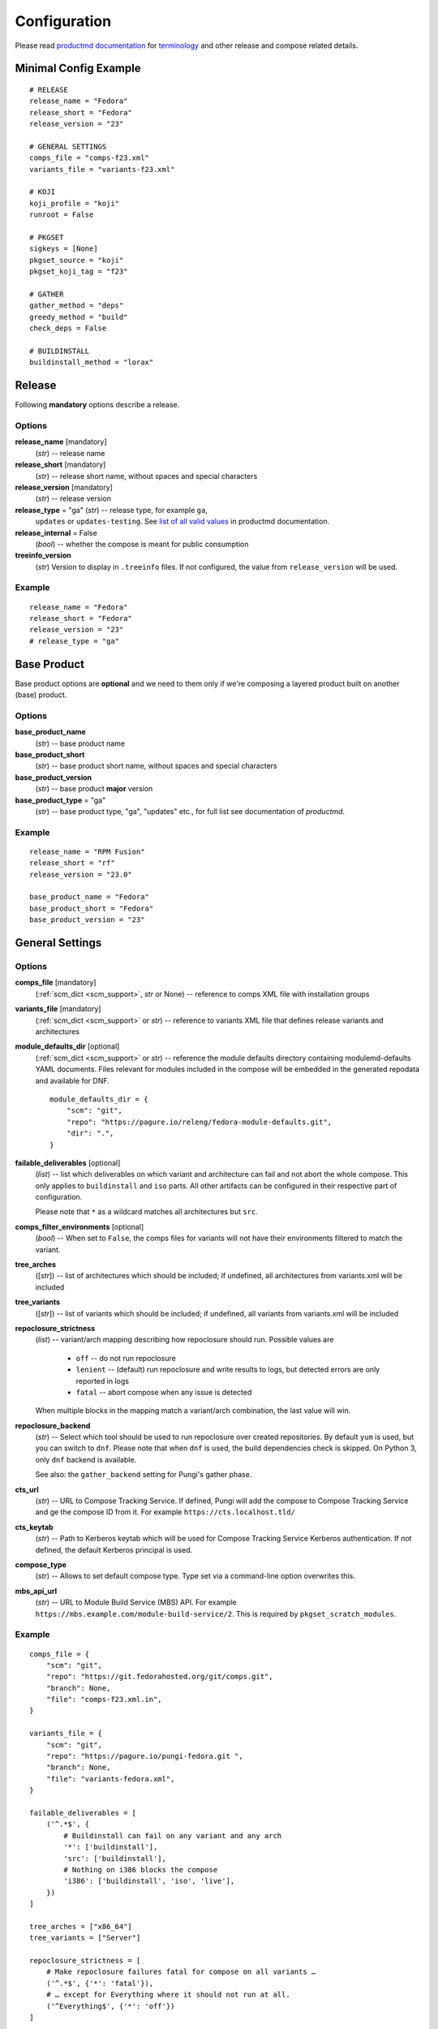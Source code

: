 ===============
 Configuration
===============

Please read
`productmd documentation <http://release-engineering.github.io/productmd/index.html>`_
for
`terminology <http://release-engineering.github.io/productmd/terminology.html>`_
and other release and compose related details.


Minimal Config Example
======================
::

    # RELEASE
    release_name = "Fedora"
    release_short = "Fedora"
    release_version = "23"

    # GENERAL SETTINGS
    comps_file = "comps-f23.xml"
    variants_file = "variants-f23.xml"

    # KOJI
    koji_profile = "koji"
    runroot = False

    # PKGSET
    sigkeys = [None]
    pkgset_source = "koji"
    pkgset_koji_tag = "f23"

    # GATHER
    gather_method = "deps"
    greedy_method = "build"
    check_deps = False

    # BUILDINSTALL
    buildinstall_method = "lorax"


Release
=======
Following **mandatory** options describe a release.


Options
-------

**release_name** [mandatory]
    (*str*) -- release name

**release_short** [mandatory]
    (*str*) -- release short name, without spaces and special characters

**release_version** [mandatory]
    (*str*) -- release version

**release_type** = "ga" (*str*) -- release type, for example ``ga``,
    ``updates`` or ``updates-testing``. See `list of all valid values
    <http://productmd.readthedocs.io/en/latest/common.html#productmd.common.RELEASE_TYPES>`_
    in productmd documentation.

**release_internal** = False
    (*bool*) -- whether the compose is meant for public consumption

**treeinfo_version**
    (*str*) Version to display in ``.treeinfo`` files. If not configured, the
    value from ``release_version`` will be used.


Example
-------
::

    release_name = "Fedora"
    release_short = "Fedora"
    release_version = "23"
    # release_type = "ga"


Base Product
============
Base product options are **optional** and we need
to them only if we're composing a layered product
built on another (base) product.


Options
-------

**base_product_name**
    (*str*) -- base product name

**base_product_short**
    (*str*) -- base product short name, without spaces and special characters

**base_product_version**
    (*str*) -- base product **major** version

**base_product_type** = "ga"
    (*str*) -- base product type, "ga", "updates" etc., for full list see
    documentation of *productmd*.


Example
-------
::

    release_name = "RPM Fusion"
    release_short = "rf"
    release_version = "23.0"

    base_product_name = "Fedora"
    base_product_short = "Fedora"
    base_product_version = "23"

General Settings
================

Options
-------

**comps_file** [mandatory]
    (:ref:`scm_dict <scm_support>`, *str* or None) -- reference to comps XML
    file with installation groups

**variants_file** [mandatory]
    (:ref:`scm_dict <scm_support>` or *str*) -- reference to variants XML file
    that defines release variants and architectures

**module_defaults_dir** [optional]
    (:ref:`scm_dict <scm_support>` or *str*) -- reference the module defaults
    directory containing modulemd-defaults YAML documents. Files relevant for
    modules included in the compose will be embedded in the generated repodata
    and available for DNF.

    ::

        module_defaults_dir = {
            "scm": "git",
            "repo": "https://pagure.io/releng/fedora-module-defaults.git",
            "dir": ".",
        }

**failable_deliverables** [optional]
    (*list*) -- list which deliverables on which variant and architecture can
    fail and not abort the whole compose. This only applies to ``buildinstall``
    and ``iso`` parts. All other artifacts can be configured in their
    respective part of configuration.

    Please note that ``*`` as a wildcard matches all architectures but ``src``.

**comps_filter_environments** [optional]
    (*bool*) -- When set to ``False``, the comps files for variants will not
    have their environments filtered to match the variant.

**tree_arches**
    ([*str*]) -- list of architectures which should be included; if undefined,
    all architectures from variants.xml will be included

**tree_variants**
    ([*str*]) -- list of variants which should be included; if undefined, all
    variants from variants.xml will be included

**repoclosure_strictness**
    (*list*) -- variant/arch mapping describing how repoclosure should run.
    Possible values are

     * ``off`` -- do not run repoclosure
     * ``lenient`` -- (default) run repoclosure and write results to logs, but
       detected errors are only reported in logs
     * ``fatal`` -- abort compose when any issue is detected

    When multiple blocks in the mapping match a variant/arch combination, the
    last value will win.

**repoclosure_backend**
    (*str*) -- Select which tool should be used to run repoclosure over created
    repositories. By default ``yum`` is used, but you can switch to ``dnf``.
    Please note that when ``dnf`` is used, the build dependencies check is
    skipped. On Python 3, only ``dnf`` backend is available.

    See also: the ``gather_backend`` setting for Pungi's gather phase.

**cts_url**
    (*str*) -- URL to Compose Tracking Service. If defined, Pungi will add
    the compose to Compose Tracking Service and ge the compose ID from it.
    For example ``https://cts.localhost.tld/``

**cts_keytab**
    (*str*) -- Path to Kerberos keytab which will be used for Compose
    Tracking Service Kerberos authentication. If not defined, the default
    Kerberos principal is used.

**compose_type**
    (*str*) -- Allows to set default compose type. Type set via a command-line
    option overwrites this.

**mbs_api_url**
    (*str*) -- URL to Module Build Service (MBS) API.
    For example ``https://mbs.example.com/module-build-service/2``.
    This is required by ``pkgset_scratch_modules``.

Example
-------
::

    comps_file = {
        "scm": "git",
        "repo": "https://git.fedorahosted.org/git/comps.git",
        "branch": None,
        "file": "comps-f23.xml.in",
    }

    variants_file = {
        "scm": "git",
        "repo": "https://pagure.io/pungi-fedora.git ",
        "branch": None,
        "file": "variants-fedora.xml",
    }

    failable_deliverables = [
        ('^.*$', {
            # Buildinstall can fail on any variant and any arch
            '*': ['buildinstall'],
            'src': ['buildinstall'],
            # Nothing on i386 blocks the compose
            'i386': ['buildinstall', 'iso', 'live'],
        })
    ]

    tree_arches = ["x86_64"]
    tree_variants = ["Server"]

    repoclosure_strictness = [
        # Make repoclosure failures fatal for compose on all variants …
        ('^.*$', {'*': 'fatal'}),
        # … except for Everything where it should not run at all.
        ('^Everything$', {'*': 'off'})
    ]


Image Naming
============

Both image name and volume id are generated based on the configuration. Since
the volume id is limited to 32 characters, there are more settings available.
The process for generating volume id is to get a list of possible formats and
try them sequentially until one fits in the length limit. If substitutions are
configured, each attempted volume id will be modified by it.

For layered products, the candidate formats are first
``image_volid_layered_product_formats`` followed by ``image_volid_formats``.
Otherwise, only ``image_volid_formats`` are tried.

If no format matches the length limit, an error will be reported and compose
aborted.

Options
-------

There a couple common format specifiers available for both the options:
 * ``compose_id``
 * ``release_short``
 * ``version``
 * ``date``
 * ``respin``
 * ``type``
 * ``type_suffix``
 * ``label``
 * ``label_major_version``
 * ``variant``
 * ``arch``
 * ``disc_type``

**image_name_format** [optional]
    (*str|dict*) -- Python's format string to serve as template for image
    names. The value can also be a dict mapping variant UID regexes to the
    format string. The pattern should not overlap, otherwise it is undefined
    which one will be used.

    This format will be used for all phases generating images. Currently that
    means ``createiso``, ``live_images`` and ``buildinstall``.

    Available extra keys are:
     * ``disc_num``
     * ``suffix``

**image_volid_formats** [optional]
    (*list*) -- A list of format strings for generating volume id.

    The extra available keys are:
     * ``base_product_short``
     * ``base_product_version``

**image_volid_layered_product_formats** [optional]
    (*list*) -- A list of format strings for generating volume id for layered
    products. The keys available are the same as for ``image_volid_formats``.

**restricted_volid** = False
    (*bool*) -- New versions of lorax replace all non-alphanumerical characters
    with dashes (underscores are preserved). This option will mimic similar
    behaviour in Pungi.

**volume_id_substitutions** [optional]
    (*dict*) -- A mapping of string replacements to shorten the volume id.

**disc_types** [optional]
    (*dict*) -- A mapping for customizing ``disc_type`` used in image names.

    Available keys are:
     * ``boot`` -- for ``boot.iso`` images created in  *buildinstall* phase
     * ``live`` -- for images created by *live_images* phase
     * ``dvd`` -- for images created by *createiso* phase
     * ``ostree`` -- for ostree installer images

    Default values are the same as the keys.

Example
-------
::

    # Image name respecting Fedora's image naming policy
    image_name_format = "%(release_short)s-%(variant)s-%(disc_type)s-%(arch)s-%(version)s%(suffix)s"
    # Use the same format for volume id
    image_volid_formats = [
        "%(release_short)s-%(variant)s-%(disc_type)s-%(arch)s-%(version)s"
    ]
    # No special handling for layered products, use same format as for regular images
    image_volid_layered_product_formats = []
    # Replace "Cloud" with "C" in volume id etc.
    volume_id_substitutions = {
        'Cloud': 'C',
        'Alpha': 'A',
        'Beta': 'B',
        'TC': 'T',
    }

    disc_types = {
        'boot': 'netinst',
        'live': 'Live',
        'dvd': 'DVD',
    }


Signing
=======

If you want to sign deliverables generated during pungi run like RPM wrapped
images. You must provide few configuration options:

**signing_command** [optional]
    (*str*) -- Command that will be run with a koji build as a single
    argument. This command must not require any user interaction.
    If you need to pass a password for a signing key to the command,
    do this via command line option of the command and use string
    formatting syntax ``%(signing_key_password)s``.
    (See **signing_key_password_file**).

**signing_key_id** [optional]
    (*str*) -- ID of the key that will be used for the signing.
    This ID will be used when crafting koji paths to signed files
    (``kojipkgs.fedoraproject.org/packages/NAME/VER/REL/data/signed/KEYID/..``).

**signing_key_password_file** [optional]
    (*str*) -- Path to a file with password that will be formatted
    into **signing_command** string via ``%(signing_key_password)s``
    string format syntax (if used).
    Because pungi config is usually stored in git and is part of compose
    logs we don't want password to be included directly in the config.
    Note: If ``-`` string is used instead of a filename, then you will be asked
    for the password interactivelly right after pungi starts.

Example
-------
::

        signing_command = '~/git/releng/scripts/sigulsign_unsigned.py -vv --password=%(signing_key_password)s fedora-24'
        signing_key_id = '81b46521'
        signing_key_password_file = '~/password_for_fedora-24_key'


.. _git-urls:

Git URLs
========

In multiple places the config requires URL of a Git repository to download some
file from. This URL is passed on to *Koji*. It is possible to specify which
commit to use using this syntax: ::

    git://git.example.com/git/repo-name.git?#<rev_spec>

The ``<rev_spec>`` pattern can be replaced with actual commit SHA, a tag name,
``HEAD`` to indicate that tip of default branch should be used or
``origin/<branch_name>`` to use tip of arbitrary branch.

If the URL specifies a branch or ``HEAD``, *Pungi* will replace it with the
actual commit SHA. This will later show up in *Koji* tasks and help with
tracing what particular inputs were used.

.. note::

    The ``origin`` must be specified because of the way *Koji* works with the
    repository. It will clone the repository then switch to requested state
    with ``git reset --hard REF``. Since no local branches are created, we need
    to use full specification including the name of the remote.



Createrepo Settings
===================


Options
-------

**createrepo_checksum**
    (*str*) -- specify checksum type for createrepo; expected values:
    ``sha512``, ``sha256``, ``sha1``. Defaults to ``sha256``.

**createrepo_c** = True
    (*bool*) -- use createrepo_c (True) or legacy createrepo (False)

**createrepo_deltas** = False
    (*list*) -- generate delta RPMs against an older compose. This needs to be
    used together with ``--old-composes`` command line argument. The value
    should be a mapping of variants and architectures that should enable
    creating delta RPMs. Source and debuginfo repos never have deltas.

**createrepo_use_xz** = False
    (*bool*) -- whether to pass ``--xz`` to the createrepo command. This will
    cause the SQLite databases to be compressed with xz.

**createrepo_num_threads**
    (*int*) -- how many concurrent ``createrepo`` process to run. The default
    is to use one thread per CPU available on the machine.

**createrepo_num_workers**
    (*int*) -- how many concurrent ``createrepo`` workers to run. Value defaults to 3.

**createrepo_database**
    (*bool*) -- whether to create SQLite database as part of the repodata. This
    is only useful as an optimization for clients using Yum to consume to the
    repo. Default value depends on gather backend. For DNF it's turned off, for
    Yum the default is ``True``.

**createrepo_extra_args**
    (*[str]*) -- a list of extra arguments passed on to ``createrepo`` or
    ``createrepo_c`` executable. This could be useful for enabling zchunk
    generation and pointing it to correct dictionaries.

**createrepo_extra_modulemd**
    (*dict*) -- a mapping of variant UID to :ref:`an scm dict <scm_support>`.
    If specified, it should point to a directory with extra module metadata
    YAML files that will be added to the repository for this variant. The
    cloned files should be split into subdirectories for each architecture of
    the variant.

**createrepo_enable_cache** = True
    (*bool*) -- whether to use ``--cachedir`` option of ``createrepo``. It will
    cache and reuse checksum vaules to speed up createrepo phase.
    The cache dir is located at ``/var/cache/pungi/createrepo_c/$release_short-$uid``
    e.g. /var/cache/pungi/createrepo_c/Fedora-1000

**product_id** = None
    (:ref:`scm_dict <scm_support>`) -- If specified, it should point to a
    directory with certificates ``*<variant_uid>-<arch>-*.pem``. Pungi will
    copy each certificate file into the relevant Yum repositories as a
    ``productid`` file in the ``repodata`` directories. The purpose of these
    ``productid`` files is to expose the product data to `subscription-manager
    <https://github.com/candlepin/subscription-manager>`_.
    subscription-manager includes a "product-id" Yum plugin that can read these
    ``productid`` certificate files from each Yum repository.

**product_id_allow_missing** = False
    (*bool*) -- When ``product_id`` is used and a certificate for some variant
    and architecture is missing, Pungi will exit with an error by default.
    When you set this option to ``True``, Pungi will ignore the missing
    certificate and simply log a warning message.

**product_id_allow_name_prefix** = True
    (*bool*) -- Allow arbitrary prefix for the certificate file name (see
    leading ``*`` in the pattern above). Setting this option to ``False`` will
    make the pattern more strict by requiring the file name to start directly
    with variant name.


Example
-------
::

    createrepo_checksum = "sha"
    createrepo_deltas = [
        # All arches for Everything should have deltas.
        ('^Everything$', {'*': True}),
        # Also Server.x86_64 should have them (but not on other arches).
        ('^Server$', {'x86_64': True}),
    ]
    createrepo_extra_modulemd = {
        "Server": {
            "scm": "git",
            "repo": "https://example.com/extra-server-modulemd.git",
            "dir": ".",
            # The directory should have this layout. Each architecture for the
            # variant should be included (even if the directory is empty.
            # .
            # ├── aarch64
            # │   ├── some-file.yaml
            # │   └ ...
            # └── x86_64
        }
    }


Package Set Settings
====================


Options
-------

**sigkeys**
    ([*str* or None]) -- priority list of signing key IDs. These key IDs match
    the key IDs for the builds in Koji. Pungi will choose signed packages
    according to the order of the key IDs that you specify here. Use one
    single key in this list to ensure that all RPMs are signed by one key. If
    the list includes an empty string or *None*, Pungi will allow unsigned
    packages. If the list only includes *None*, Pungi will use all unsigned
    packages.

**pkgset_source** [mandatory]
    (*str*) -- "koji" (any koji instance) or "repos" (arbitrary yum repositories)

**pkgset_koji_tag**
    (*str|[str]*) -- tag(s) to read package set from. This option can be
    omitted for modular composes.

**pkgset_koji_builds**
    (*str|[str]*) -- extra build(s) to include in a package set defined as NVRs.

**pkgset_koji_scratch_tasks**
    (*str|[str]*) -- RPM scratch build task(s) to include in a package set,
    defined as task IDs. This option can be used only when ``compose_type``
    is set to ``test``. The RPM still needs to have higher NVR than any
    other RPM with the same name coming from other sources in order to
    appear in the resulting compose.

**pkgset_koji_module_tag**
   (*str|[str]*) -- tags to read module from. This option works similarly to
   listing tags in variants XML. If tags are specified and variants XML
   specifies some modules via NSVC (or part of), only modules matching that
   list will be used (and taken from the tag). Inheritance is used
   automatically.

**pkgset_koji_module_builds**
    (*dict*) -- A mapping of variants to extra module builds to include in a
    package set: ``{variant: [N:S:V:C]}``.

**pkgset_koji_inherit** = True
    (*bool*) -- inherit builds from parent tags; we can turn it off only if we
    have all builds tagged in a single tag

**pkgset_koji_inherit_modules** = False
    (*bool*) -- the same as above, but this only applies to modular tags. This
    option applies to the content tags that contain the RPMs.

**pkgset_repos**
    (*dict*) -- A mapping of architectures to repositories with RPMs: ``{arch:
    [repo]}``. Only use when ``pkgset_source = "repos"``.

**pkgset_scratch_modules**
    (*dict*) -- A mapping of variants to scratch module builds: ``{variant:
    [N:S:V:C]}``. Requires ``mbs_api_url``.

**pkgset_exclusive_arch_considers_noarch** = True
    (*bool*) -- If a package includes ``noarch`` in its ``ExclusiveArch`` tag,
    it will be included in all architectures since ``noarch`` is compatible
    with everything. Set this option to ``False`` to ignore ``noarch`` in
    ``ExclusiveArch`` and always consider only binary architectures.

**pkgset_allow_reuse** = True
    (*bool*) -- When set to ``True``, *Pungi* will try to reuse pkgset data
    from the old composes specified by ``--old-composes``. When enabled, this
    option can speed up new composes because it does not need to calculate the
    pkgset data from Koji. However, if you block or unblock a package in Koji
    (for example) between composes, then Pungi may not respect those changes
    in your new compose.

**signed_packages_retries** = 0
    (*int*) -- In automated workflows, you might start a compose before Koji
    has completely written all signed packages to disk. In this case you may
    want Pungi to wait for the package to appear in Koji's storage. This
    option controls how many times Pungi will retry looking for the signed
    copy.

**signed_packages_wait** = 30
    (*int*) -- Interval in seconds for how long to wait between attempts to
    find signed packages. This option only makes sense when
    ``signed_packages_retries`` is set higher than 0.


Example
-------
::

    sigkeys = [None]
    pkgset_source = "koji"
    pkgset_koji_tag = "f23"


Buildinstall Settings
=====================
Script or process that creates bootable images with
Anaconda installer is historically called
`buildinstall <https://git.fedorahosted.org/cgit/anaconda.git/tree/scripts/buildinstall?h=f15-branch>`_.

Options
-------

**buildinstall_method**
    (*str*) -- "lorax" (f16+, rhel7+) or "buildinstall" (older releases)
**lorax_options**
    (*list*) -- special options passed on to *lorax*.

    Format: ``[(variant_uid_regex, {arch|*: {option: name}})]``.

    Recognized options are:
      * ``bugurl`` -- *str* (default ``None``)
      * ``nomacboot`` -- *bool* (default ``True``)
      * ``noupgrade`` -- *bool* (default ``True``)
      * ``add_template`` -- *[str]* (default empty)
      * ``add_arch_template`` -- *[str]* (default empty)
      * ``add_template_var`` -- *[str]* (default empty)
      * ``add_arch_template_var`` -- *[str]* (default empty)
      * ``rootfs_size`` -- [*int*] (default empty)
      * ``version`` -- [*str*] (default from ``treeinfo_version`` or
        ``release_version``) -- used as ``--version`` and ``--release``
        argument on the lorax command line
      * ``dracut_args`` -- [*[str]*] (default empty) override arguments for
        dracut. Please note that if this option is used, lorax will not use any
        other arguments, so you have to provide a full list and can not just
        add something.
      * ``skip_branding`` -- *bool* (default ``False``)
      * ``squashfs_only`` -- *bool* (default ``False``) pass the --squashfs_only to Lorax.
      * ``configuration_file`` -- (:ref:`scm_dict <scm_support>`) (default empty) pass the
        specified configuration file to Lorax using the -c option.
**lorax_extra_sources**
    (*list*) -- a variant/arch mapping with urls for extra source repositories
    added to Lorax command line. Either one repo or a list can be specified.
**lorax_use_koji_plugin** = False
    (*bool*) -- When set to ``True``, the Koji pungi_buildinstall task will be
    used to execute Lorax instead of runroot. Use only if the Koji instance
    has the pungi_buildinstall plugin installed.
**buildinstall_kickstart**
    (:ref:`scm_dict <scm_support>`) -- If specified, this kickstart file will
    be copied into each file and pointed to in boot configuration.
**buildinstall_topdir**
    (*str*) -- Full path to top directory where the runroot buildinstall
    Koji tasks output should be stored. This is useful in situation when
    the Pungi compose is not generated on the same storage as the Koji task
    is running on. In this case, Pungi can provide input repository for runroot
    task using HTTP and set the output directory for this task to
    ``buildinstall_topdir``. Once the runroot task finishes, Pungi will copy
    the results of runroot tasks to the compose working directory.
**buildinstall_skip**
    (*list*) -- mapping that defines which variants and arches to skip during
    buildinstall; format: ``[(variant_uid_regex, {arch|*: True})]``. This is
    only supported for lorax.
**buildinstall_allow_reuse** = False
    (*bool*) -- When set to ``True``, *Pungi* will try to reuse buildinstall
    results from old compose specified by ``--old-composes``.

Example
-------
::

    buildinstall_method = "lorax"

    # Enables macboot on x86_64 for all variants and builds upgrade images
    # everywhere.
    lorax_options = [
        ("^.*$", {
            "x86_64": {
                "nomacboot": False
            }
            "*": {
                "noupgrade": False
            }
        })
    ]

    # Don't run buildinstall phase for Modular variant
    buildinstall_skip = [
        ('^Modular', {
            '*': True
        })
    ]

    # Add another repository for lorax to install packages from
    lorax_extra_sources = [
        ('^Simple$', {
            '*': 'https://example.com/repo/$basearch/',
        })
    ]


.. note::

    It is advised to run buildinstall (lorax) in koji,
    i.e. with **runroot enabled** for clean build environments, better logging, etc.


.. warning::

    Lorax installs RPMs into a chroot. This involves running %post scriptlets
    and they frequently run executables in the chroot.
    If we're composing for multiple architectures, we **must** use runroot for this reason.


Gather Settings
===============

Options
-------

**gather_method** [mandatory]
    (*str*|*dict*) -- Options are ``deps``, ``nodeps`` and ``hybrid``.
    Specifies whether and how package dependencies should be pulled in.
    Possible configuration can be one value for all variants, or if configured
    per-variant it can be a simple string ``hybrid`` or a a dictionary mapping
    source type to a value of ``deps`` or ``nodeps``. Make sure only one regex
    matches each variant, as there is no guarantee which value will be used if
    there are multiple matching ones. All used sources must have a configured
    method unless hybrid solving is used.

**gather_fulltree** = False
    (*bool*) -- When set to ``True`` all RPMs built from an SRPM will always be
    included. Only use when ``gather_method = "deps"``.

**gather_selfhosting** = False
    (*bool*) -- When set to ``True``, *Pungi* will build a self-hosting tree by
    following build dependencies. Only use when ``gather_method = "deps"``.

**gather_allow_reuse** = False
    (*bool*) -- When set to ``True``, *Pungi* will try to reuse gather results
    from old compose specified by ``--old-composes``.

**greedy_method**
    (*str*) -- This option controls how package requirements are satisfied in
    case a particular ``Requires`` has multiple candidates.

    * ``none`` -- the best packages is selected to satisfy the dependency and
      only that one is pulled into the compose
    * ``all`` -- packages that provide the symbol are pulled in
    * ``build`` -- the best package is selected, and then all packages from the
      same build that provide the symbol are pulled in

    .. note::
        As an example let's work with this situation: a package in the compose
        has ``Requires: foo``. There are three packages with ``Provides: foo``:
        ``pkg-a``, ``pkg-b-provider-1`` and ``pkg-b-provider-2``. The
        ``pkg-b-*`` packages are build from the same source package. Best match
        determines ``pkg-b-provider-1`` as best matching package.

        * With ``greedy_method = "none"`` only ``pkg-b-provider-1`` will be
          pulled in.
        * With ``greedy_method = "all"`` all three packages will be
          pulled in.
        * With ``greedy_method = "build" ``pkg-b-provider-1`` and
          ``pkg-b-provider-2`` will be pulled in.

**gather_backend**
    (*str*) --This changes the entire codebase doing dependency solving, so it
    can change the result in unpredictable ways.

    On Python 2, the choice is between ``yum`` or ``dnf`` and defaults to
    ``yum``. On Python 3 ``dnf`` is the only option and default.

    Particularly the multilib work is performed differently by using
    ``python-multilib`` library. Please refer to ``multilib`` option to see the
    differences.

    See also: the ``repoclosure_backend`` setting for Pungi's repoclosure
    phase.

**multilib**
    (*list*) -- mapping of variant regexes and arches to list of multilib
    methods

    Available methods are:
     * ``none`` -- no package matches this method
     * ``all`` -- all packages match this method
     * ``runtime`` -- packages that install some shared object file
       (``*.so.*``) will match.
     * ``devel`` -- packages whose name ends with ``-devel`` or ``--static``
       suffix will be matched. When ``dnf`` is used, this method automatically
       enables ``runtime`` method as well. With ``yum`` backend this method
       also uses a hardcoded blacklist and whitelist.
     * ``kernel`` -- packages providing ``kernel`` or ``kernel-devel`` match
       this method (only in ``yum`` backend)
     * ``yaboot`` -- only ``yaboot`` package on ``ppc`` arch matches this (only
       in ``yum`` backend)

.. _additional_packages:

**additional_packages**
    (*list*) -- additional packages to be included in a variant and
    architecture; format: ``[(variant_uid_regex, {arch|*: [package_globs]})]``

    In contrast to the ``comps_file`` setting, the ``additional_packages``
    setting merely adds the list of packages to the compose. When a package
    is in a comps group, it is visible to users via ``dnf groupinstall`` and
    Anaconda's Groups selection, but ``additional_packages`` does not affect
    DNF groups.

    The packages specified here are matched against RPM names, not any other
    provides in the package nor the name of source package. Shell globbing is
    used, so wildcards are possible. The package can be specified as name only
    or ``name.arch``.

    With ``dnf`` gathering backend, you can specify a debuginfo package to be
    included. This is meant to include a package if autodetection does not get
    it. If you add a debuginfo package that does not have anything else from
    the same build included in the compose, the sources will not be pulled in.

    If you list a package in ``additional_packages`` but Pungi cannot find
    it (for example, it's not available in the Koji tag), Pungi will log a
    warning in the "work" or "logs" directories and continue without aborting.

    *Example*: This configuration will add all packages in a Koji tag to an
    "Everything" variant::

        additional_packages = [
            ('^Everything$', {
                '*': [
                    '*',
                ],
            })
        ]

**filter_packages**
    (*list*) -- packages to be excluded from a variant and architecture;
    format: ``[(variant_uid_regex, {arch|*: [package_globs]})]``

    See :ref:`additional_packages <additional_packages>` for details about
    package specification.

**filter_modules**
    (*list*) -- modules to be excluded from a variant and architecture;
    format: ``[(variant_uid_regex, {arch|*: [name:stream]})]``

    Both name and stream can use shell-style globs. If stream is omitted, all
    streams are removed.

    This option only applies to modules taken from Koji tags, not modules
    explicitly listed in variants XML without any tags.

**filter_system_release_packages**
    (*bool*) -- for each variant, figure out the best system release package
    and filter out all others. This will not work if a variant needs more than
    one system release package. In such case, set this option to ``False``.

**gather_prepopulate** = None
    (:ref:`scm_dict <scm_support>`) -- If specified, you can use this to add
    additional packages. The format of the file pointed to by this option is a
    JSON mapping ``{variant_uid: {arch: {build: [package]}}}``. Packages added
    through this option can not be removed by ``filter_packages``.

**multilib_blacklist**
    (*dict*) -- multilib blacklist; format: ``{arch|*: [package_globs]}``.

    See :ref:`additional_packages <additional_packages>` for details about
    package specification.

**multilib_whitelist**
    (*dict*) -- multilib blacklist; format: ``{arch|*: [package_names]}``. The
    whitelist must contain exact package names; there are no wildcards or
    pattern matching.

**gather_lookaside_repos** = []
    (*list*) -- lookaside repositories used for package gathering; format:
    ``[(variant_uid_regex, {arch|*: [repo_urls]})]``

    The repo_urls are passed to the depsolver, which can use packages in the
    repos for satisfying dependencies, but the packages themselves are not
    pulled into the compose. The repo_urls can contain $basearch variable,
    which will be substituted with proper value by the depsolver.

    The repo_urls are used by repoclosure too, but it can't parse $basearch
    currently and that will cause Repoclosure phase crashed. *repoclosure_strictness*
    option could be used to stop running repoclosure.

    Please note that * as a wildcard matches all architectures but src.

**hashed_directories** = False
    (*bool*) -- put packages into "hashed" directories, for example
    ``Packages/k/kernel-4.0.4-301.fc22.x86_64.rpm``

**check_deps** = True
    (*bool*) -- Set to ``False`` if you don't want the compose to abort when
    some package has broken dependencies.

**require_all_comps_packages** = False
    (*bool*) -- Set to ``True`` to abort compose when package mentioned in
    comps file can not be found in the package set. When disabled (the
    default), such cases are still reported as warnings in the log.

**gather_source_mapping**
    (*str*) -- JSON mapping with initial packages for the compose. The value
    should be a path to JSON file with following mapping: ``{variant: {arch:
    {rpm_name: [rpm_arch|None]}}}``.

**gather_profiler** = False
    (*bool*) -- When set to ``True`` the gather tool will produce additional
    performance profiling information at the end of its logs.  Only takes
    effect when ``gather_backend = "dnf"``.

**variant_as_lookaside**
    (*list*) -- a variant/variant mapping that tells one or more variants in compose
    has other variant(s) in compose as a lookaside. Only top level variants are
    supported (not addons/layered products). Format:
    ``[(variant_uid, variant_uid)]``


Example
-------
::

    gather_method = "deps"
    greedy_method = "build"
    check_deps = False
    hashed_directories = True

    gather_method = {
        "^Everything$": {
            "comps": "deps"     # traditional content defined by comps groups
        },
        "^Modular$": {
            "module": "nodeps"  # Modules do not need dependencies
        },
        "^Mixed$": {            # Mixed content in one variant
            "comps": "deps",
            "module": "nodeps"
        }
        "^OtherMixed$": "hybrid",   # Using hybrid depsolver
    }

    additional_packages = [
        # bz#123456
        ('^(Workstation|Server)$', {
            '*': [
                'grub2',
                'kernel',
            ],
        }),
    ]

    filter_packages = [
        # bz#111222
        ('^.*$', {
            '*': [
                'kernel-doc',
            ],
        }),
    ]

    multilib = [
        ('^Server$', {
            'x86_64': ['devel', 'runtime']
        })
    ]

    multilib_blacklist = {
        "*": [
            "gcc",
        ],
    }

    multilib_whitelist = {
        "*": [
            "alsa-plugins-*",
        ],
    }

    # gather_lookaside_repos = [
    #     ('^.*$', {
    #         '*': [
    #             "https://dl.fedoraproject.org/pub/fedora/linux/releases/22/Everything/$basearch/os/",
    #         ],
    #         'x86_64': [
    #             "https://dl.fedoraproject.org/pub/fedora/linux/releases/22/Everything/source/SRPMS/",
    #         ]
    #     }),
    # ]


.. note::

   It is a good practice to attach bug/ticket numbers
   to additional_packages, filter_packages, multilib_blacklist and multilib_whitelist
   to track decisions.


Koji Settings
=============


Options
-------

**koji_profile**
    (*str*) -- koji profile name. This tells Pungi how to communicate with
    your chosen Koji instance. See `Koji's documentation about profiles
    <https://docs.pagure.org/koji/profiles/>`_ for more information about how
    to set up your Koji client profile. In the examples, the profile name is
    "koji", which points to Fedora's koji.fedoraproject.org.

**global_runroot_method**
    (*str*) -- global runroot method to use. If ``runroot_method`` is set
    per Pungi phase using a dictionary, this option defines the default
    runroot method for phases not mentioned in the ``runroot_method``
    dictionary.

**runroot_method**
    (*str*|*dict*) -- Runroot method to use. It can further specify
    the runroot method in case the ``runroot`` is set to True.

    Available methods are:
     * ``local`` -- runroot tasks are run locally
     * ``koji`` -- runroot tasks are run in Koji
     * ``openssh`` -- runroot tasks are run on remote machine connected using OpenSSH.
       The ``runroot_ssh_hostnames`` for each architecture must be set and the
       user under which Pungi runs must be configured to login as ``runroot_ssh_username``
       using the SSH key.

    The runroot method can also be set per Pungi phase using the dictionary
    with phase name as key and runroot method as value. The default runroot
    method is in this case defined by the ``global_runroot_method`` option.

Example
-------
::

    global_runroot_method = "koji"
    runroot_method = {
        "createiso": "local"
    }

**runroot_channel**
    (*str*) -- name of koji channel

**runroot_tag**
    (*str*) -- name of koji **build** tag used for runroot

**runroot_weights**
    (*dict*) -- customize task weights for various runroot tasks. The values in
    the mapping should be integers, the keys can be selected from the following
    list. By default no weight is assigned and Koji picks the default one
    according to policy.

     * ``buildinstall``
     * ``createiso``
     * ``ostree``
     * ``ostree_installer``

Example
-------
::

    koji_profile = "koji"
    runroot_channel = "runroot"
    runroot_tag = "f23-build"

Runroot "openssh" method settings
=================================


Options
-------

**runroot_ssh_username**
    (*str*) -- For ``openssh`` runroot method, configures the username used to login
    the remote machine to run the runroot task. Defaults to "root".

**runroot_ssh_hostnames**
    (*dict*) -- For ``openssh`` runroot method, defines the hostname for each
    architecture on which the runroot task should be running. Format:
    ``{"x86_64": "runroot-x86-64.localhost.tld", ...}``

**runroot_ssh_init_template**
    (*str*) [optional] -- For ``openssh`` runroot method, defines the command
    to initializes the runroot task on the remote machine. This command is
    executed as first command for each runroot task executed.

    The command can print a string which is then available as ``{runroot_key}``
    for other SSH commands. This string might be used to keep the context
    across different SSH commands executed for single runroot task.

    The goal of this command is setting up the environment for real runroot
    commands. For example preparing the unique mock environment, mounting the
    desired file-systems, ...

    The command string can contain following variables which are replaced by
    the real values before executing the init command:

    * ``{runroot_tag}`` - Tag to initialize the runroot environment from.

    When not set, no init command is executed.

**runroot_ssh_install_packages_template**
    (*str*) [optional] -- For ``openssh`` runroot method, defines the template
    for command to install the packages requested to run the runroot task.

    The template string can contain following variables which are replaced by
    the real values before executing the install command:

    * ``{runroot_key}`` - Replaced with the string returned by
      ``runroot_ssh_init_template`` if used. This can be used to keep the track
      of context of SSH commands belonging to single runroot task.
    * ``{packages}`` - White-list separated list of packages to install.

    Example (The ``{runroot_key}`` is expected to be set to mock config file
    using the ``runroot_ssh_init_template`` command.):
    ``"mock -r {runroot_key} --install {packages}"``

    When not set, no command to install packages on remote machine is executed.

**runroot_ssh_run_template**
    (*str*) [optional] -- For ``openssh`` runroot method, defines the template
    for the main runroot command.

    The template string can contain following variables which are replaced by
    the real values before executing the install command:

    * ``{runroot_key}`` - Replaced with the string returned by
      ``runroot_ssh_init_template`` if used. This can be used to keep the track
      of context of SSH commands belonging to single runroot task.
    * ``{command}`` - Command to run.

    Example (The ``{runroot_key}`` is expected to be set to mock config file
    using the ``runroot_ssh_init_template`` command.):
    ``"mock -r {runroot_key} chroot -- {command}"``

    When not set, the runroot command is run directly.


Extra Files Settings
====================


Options
-------

**extra_files**
    (*list*) -- references to external files to be placed in os/ directory and
    media; format: ``[(variant_uid_regex, {arch|*: [scm_dict]})]``. See
    :ref:`scm_support` for details. If the dict specifies a ``target`` key, an
    additional subdirectory will be used.


Example
-------
::

    extra_files = [
        ('^.*$', {
            '*': [
                # GPG keys
                {
                    "scm": "rpm",
                    "repo": "fedora-repos",
                    "branch": None,
                    "file": [
                        "/etc/pki/rpm-gpg/RPM-GPG-KEY-22-fedora",
                    ],
                    "target": "",
                },
                # GPL
                {
                    "scm": "git",
                    "repo": "https://pagure.io/pungi-fedora",
                    "branch": None,
                    "file": [
                        "GPL",
                    ],
                    "target": "",
                },
            ],
        }),
    ]


Extra Files Metadata
--------------------
If extra files are specified a metadata file, ``extra_files.json``, is placed
in the ``os/`` directory and media. The checksums generated are determined by
``media_checksums`` option. This metadata file is in the format:

::

    {
      "header": {"version": "1.0},
      "data": [
        {
          "file": "GPL",
          "checksums": {
            "sha256": "8177f97513213526df2cf6184d8ff986c675afb514d4e68a404010521b880643"
          },
          "size": 18092
        },
        {
          "file": "release-notes/notes.html",
          "checksums": {
            "sha256": "82b1ba8db522aadf101dca6404235fba179e559b95ea24ff39ee1e5d9a53bdcb"
          },
          "size": 1120
        }
      ]
    }


CreateISO Settings
==================

Options
-------

**createiso_skip** = False
    (*list*) -- mapping that defines which variants and arches to skip during createiso; format: [(variant_uid_regex, {arch|*: True})]

**createiso_max_size**
    (*list*) -- mapping that defines maximum expected size for each variant and
    arch. If the ISO is larger than the limit, a warning will be issued.

    Format: ``[(variant_uid_regex, {arch|*: number})]``

**createiso_max_size_is_strict**
    (*list*) -- Set the value to ``True`` to turn the warning from
    ``createiso_max_size`` into a hard error that will abort the compose.
    If there are multiple matches in the mapping, the check will be strict if
    at least one match says so.

    Format: ``[(variant_uid_regex, {arch|*: bool})]``

**create_jigdo** = False
    (*bool*) -- controls the creation of jigdo from ISO

**create_optional_isos** = False
    (*bool*) -- when set to ``True``, ISOs will be created even for
    ``optional`` variants. By default only variants with type ``variant`` or
    ``layered-product`` will get ISOs.

**createiso_break_hardlinks** = False
    (*bool*) -- when set to ``True``, all files that should go on the ISO and
    have a hardlink will be first copied into a staging directory. This should
    work around a bug in ``genisoimage`` including incorrect link count in the
    image, but it is at the cost of having to copy a potentially significant
    amount of data.

    The staging directory is deleted when ISO is successfully created. In that
    case the same task to create the ISO will not be re-runnable.

**createiso_use_xorrisofs** = False
    (*bool*) -- when set to True, use ``xorrisofs`` for creating ISOs instead
    of ``genisoimage``.

**iso_size** = 4700000000
    (*int|str*) -- size of ISO image. The value should either be an integer
    meaning size in bytes, or it can be a string with ``k``, ``M``, ``G``
    suffix (using multiples of 1024).

**iso_level**
    (*int*) [optional] -- Set the ISO9660 conformance level. Valid numbers are 1 to 4.

**split_iso_reserve** = 10MiB
    (*int|str*) -- how much free space should be left on each disk. The format
    is the same as for ``iso_size`` option.

**iso_hfs_ppc64le_compatible** = True
    (*bool*) -- when set to False, the Apple/HFS compatibility is turned off
    for ppc64le ISOs. This option only makes sense for bootable products, and
    affects images produced in *createiso* and *extra_isos* phases.

.. note::

    Source architecture needs to be listed explicitly.
    Excluding '*' applies only on binary arches.
    Jigdo causes significant increase of time to ISO creation.


Example
-------
::

    createiso_skip = [
        ('^Workstation$', {
            '*': True,
            'src': True
        }),
    ]


.. _auto-version:

Automatic generation of version and release
===========================================

Version and release values for certain artifacts can be generated automatically
based on release version, compose label, date, type and respin. This can be
used to shorten the config and keep it the same for multiple uses.

+----------------------------+-------------------+--------------+--------------+--------+------------------+
| Compose ID                 | Label             | Version      | Date         | Respin | Release          |
+============================+===================+==============+==============+========+==================+
| ``F-Rawhide-20170406.n.0`` | ``-``             | ``Rawhide``  | ``20170406`` | ``0``  | ``20170406.n.0`` |
+----------------------------+-------------------+--------------+--------------+--------+------------------+
| ``F-26-20170329.1``        | ``Alpha-1.6``     | ``26_Alpha`` | ``20170329`` | ``1``  | ``1.6``          |
+----------------------------+-------------------+--------------+--------------+--------+------------------+
| ``F-Atomic-25-20170407.0`` | ``RC-20170407.0`` | ``25``       | ``20170407`` | ``0``  | ``20170407.0``   |
+----------------------------+-------------------+--------------+--------------+--------+------------------+
| ``F-Atomic-25-20170407.0`` | ``-``             | ``25``       | ``20170407`` | ``0``  | ``20170407.0``   |
+----------------------------+-------------------+--------------+--------------+--------+------------------+

All non-``RC`` milestones from label get appended to the version. For release
either label is used or date, type and respin.


Common options for Live Images, Live Media and Image Build
==========================================================

All images can have ``ksurl``, ``version``, ``release`` and ``target``
specified. Since this can create a lot of duplication, there are global options
that can be used instead.

For each of the phases, if the option is not specified for a particular
deliverable, an option named ``<PHASE_NAME>_<OPTION>`` is checked. If that is
not specified either, the last fallback is ``global_<OPTION>``. If even that is
unset, the value is considered to not be specified.

The kickstart URL is configured by these options.

 * ``global_ksurl`` -- global fallback setting
 * ``live_media_ksurl``
 * ``image_build_ksurl``
 * ``live_images_ksurl``

Target is specified by these settings.

 * ``global_target`` -- global fallback setting
 * ``live_media_target``
 * ``image_build_target``
 * ``live_images_target``
 * ``osbuild_target``

Version is specified by these options. If no version is set, a default value
will be provided according to :ref:`automatic versioning <auto-version>`.

 * ``global_version`` -- global fallback setting
 * ``live_media_version``
 * ``image_build_version``
 * ``live_images_version``
 * ``osbuild_version``

Release is specified by these options. If set to a magic value to
``!RELEASE_FROM_LABEL_DATE_TYPE_RESPIN``, a value will be generated according
to :ref:`automatic versioning <auto-version>`.

 * ``global_release`` -- global fallback setting
 * ``live_media_release``
 * ``image_build_release``
 * ``live_images_release``
 * ``osbuild_release``

Each configuration block can also optionally specify a ``failable`` key. For
live images it should have a boolean value. For live media and image build it
should be a list of strings containing architectures that are optional. If any
deliverable fails on an optional architecture, it will not abort the whole
compose. If the list contains only ``"*"``, all arches will be substituted.


Live Images Settings
====================

**live_images**
    (*list*) -- Configuration for the particular image. The elements of the
    list should be tuples ``(variant_uid_regex, {arch|*: config})``. The config
    should be a dict with these keys:

      * ``kickstart`` (*str*)
      * ``ksurl`` (*str*) [optional] -- where to get the kickstart from
      * ``name`` (*str*)
      * ``version`` (*str*)
      * ``target`` (*str*)
      * ``repo`` (*str|[str]*) -- repos specified by URL or variant UID
      * ``specfile`` (*str*) -- for images wrapped in RPM
      * ``scratch`` (*bool*) -- only RPM-wrapped images can use scratch builds,
        but by default this is turned off
      * ``type`` (*str*) -- what kind of task to start in Koji. Defaults to
        ``live`` meaning ``koji spin-livecd`` will be used. Alternative option
        is ``appliance`` corresponding to ``koji spin-appliance``.
      * ``sign`` (*bool*) -- only RPM-wrapped images can be signed

**live_images_no_rename**
    (*bool*) -- When set to ``True``, filenames generated by Koji will be used.
    When ``False``, filenames will be generated based on ``image_name_format``
    configuration option.


Live Media Settings
===================

**live_media**
    (*dict*) -- configuration for ``koji spin-livemedia``; format:
    ``{variant_uid_regex: [{opt:value}]}``

    Required options:

      * ``name`` (*str*)
      * ``version`` (*str*)
      * ``arches`` (*[str]*) -- what architectures to build the media for; by default uses
        all arches for the variant.
      * ``kickstart`` (*str*) -- name of the kickstart file

    Available options:

      * ``ksurl`` (*str*)
      * ``ksversion`` (*str*)
      * ``scratch`` (*bool*)
      * ``target`` (*str*)
      * ``release`` (*str*) -- a string with the release, or
        ``!RELEASE_FROM_LABEL_DATE_TYPE_RESPIN`` to automatically generate a
        suitable value. See :ref:`automatic versioning <auto-version>` for
        details.
      * ``skip_tag`` (*bool*)
      * ``repo`` (*str|[str]*) -- repos specified by URL or variant UID
      * ``title`` (*str*)
      * ``install_tree_from`` (*str*) -- variant to take install tree from


Image Build Settings
====================

**image_build**
    (*dict*) -- config for ``koji image-build``; format: {variant_uid_regex: [{opt: value}]}

    By default, images will be built for each binary arch valid for the
    variant. The config can specify a list of arches to narrow this down.

.. note::
    Config can contain anything what is accepted by
    ``koji image-build --config configfile.ini``

    Repo can be specified either as a string or a list of strings. It will be
    automatically transformed into format suitable for ``koji``. A repo for the
    currently built variant will be added as well.

    If you explicitly set ``release`` to
    ``!RELEASE_FROM_LABEL_DATE_TYPE_RESPIN``, it will be replaced with a value
    generated as described in :ref:`automatic versioning <auto-version>`.

    If you explicitly set ``release`` to
    ``!RELEASE_FROM_DATE_RESPIN``, it will be replaced with a value
    generated as described in :ref:`automatic versioning <auto-version>`.

    If you explicitly set ``version`` to
    ``!VERSION_FROM_VERSION``, it will be replaced with a value
    generated as described in :ref:`automatic versioning <auto-version>`.

    Please don't set ``install_tree``. This gets automatically set by *pungi*
    based on current variant. You can use ``install_tree_from`` key to use
    install tree from another variant.

    Both the install tree and repos can use one of following formats:

     * URL to the location
     * name of variant in the current compose
     * absolute path on local filesystem (which will be translated using
       configured mappings or used unchanged, in which case you have to ensure
       the koji builders can access it)

    You can set either a single format, or a list of formats. For available
    values see help output for ``koji image-build`` command.

    If ``ksurl`` ends with ``#HEAD``, Pungi will figure out the SHA1 hash of
    current HEAD and use that instead.

    Setting ``scratch`` to ``True`` will run the koji tasks as scratch builds.


Example
-------
::

    image_build = {
        '^Server$': [
            {
                'image-build': {
                    'format': ['docker', 'qcow2']
                    'name': 'fedora-qcow-and-docker-base',
                    'target': 'koji-target-name',
                    'ksversion': 'F23',     # value from pykickstart
                    'version': '23',
                    # correct SHA1 hash will be put into the URL below automatically
                    'ksurl': 'https://git.fedorahosted.org/git/spin-kickstarts.git?somedirectoryifany#HEAD',
                    'kickstart': "fedora-docker-base.ks",
                    'repo': ["http://someextrarepos.org/repo", "ftp://rekcod.oi/repo"],
                    'distro': 'Fedora-20',
                    'disk_size': 3,

                    # this is set automatically by pungi to os_dir for given variant
                    # 'install_tree': 'http://somepath',
                },
                'factory-parameters': {
                    'docker_cmd':  "[ '/bin/bash' ]",
                    'docker_env': "[ 'PATH=/usr/local/sbin:/usr/local/bin:/usr/sbin:/usr/bin:/sbin:/bin' ]",
                    'docker_labels': "{'Name': 'fedora-docker-base', 'License': u'GPLv2', 'RUN': 'docker run -it --rm ${OPT1} --privileged -v \`pwd\`:/atomicapp -v /run:/run -v /:/host --net=host --name ${NAME} -e NAME=${NAME} -e IMAGE=${IMAGE} ${IMAGE} -v ${OPT2} run ${OPT3} /atomicapp', 'Vendor': 'Fedora Project', 'Version': '23', 'Architecture': 'x86_64' }",
                }
            },
            {
                'image-build': {
                    'format': ['docker', 'qcow2']
                    'name': 'fedora-qcow-and-docker-base',
                    'target': 'koji-target-name',
                    'ksversion': 'F23',     # value from pykickstart
                    'version': '23',
                    # correct SHA1 hash will be put into the URL below automatically
                    'ksurl': 'https://git.fedorahosted.org/git/spin-kickstarts.git?somedirectoryifany#HEAD',
                    'kickstart': "fedora-docker-base.ks",
                    'repo': ["http://someextrarepos.org/repo", "ftp://rekcod.oi/repo"],
                    'distro': 'Fedora-20',
                    'disk_size': 3,

                    # this is set automatically by pungi to os_dir for given variant
                    # 'install_tree': 'http://somepath',
                }
            },
            {
                'image-build': {
                    'format': 'qcow2',
                    'name': 'fedora-qcow-base',
                    'target': 'koji-target-name',
                    'ksversion': 'F23',     # value from pykickstart
                    'version': '23',
                    'ksurl': 'https://git.fedorahosted.org/git/spin-kickstarts.git?somedirectoryifany#HEAD',
                    'kickstart': "fedora-docker-base.ks",
                    'distro': 'Fedora-23',

                    # only build this type of image on x86_64
                    'arches': ['x86_64']

                    # Use install tree and repo from Everything variant.
                    'install_tree_from': 'Everything',
                    'repo': ['Everything'],

                    # Set release automatically.
                    'release': '!RELEASE_FROM_LABEL_DATE_TYPE_RESPIN',
                }
            }
        ]
    }


OSBuild Composer for building images
====================================

**osbuild**
    (*dict*) -- configuration for building images in OSBuild Composer service
    fronted by a Koji plugin. Pungi will trigger a Koji task delegating to the
    OSBuild Composer, which will build the image, import it to Koji via content
    generators.

    Format: ``{variant_uid_regex: [{...}]}``.

    Required keys in the configuration dict:

    * ``name`` -- name of the Koji package
    * ``distro`` -- image for which distribution should be build TODO examples
    * ``image_type`` -- a list of image types to build (e.g. ``qcow2``)

    Optional keys:

    * ``target`` -- which build target to use for the task. Either this option
      or the global ``osbuild_target`` is required.
    * ``version`` -- version for the final build (as a string). This option is
      required if the global ``osbuild_version`` is not specified.
    * ``release`` -- release part of the final NVR. If neither this option nor
      the global ``osbuild_release`` is set, Koji will automatically generate a
      value.
    * ``repo`` -- a list of repository URLs from which to consume packages for
      building the image. By default only the variant repository is used.
    * ``arches`` -- list of architectures for which to build the image. By
      default, the variant arches are used. This option can only restrict it,
      not add a new one.

.. note::
   There is initial support for having this task as failable without aborting
   the whole compose. This can be enabled by setting ``"failable": ["*"]`` in
   the config for the image. It is an on/off switch without granularity per
   arch.


Image container
===============

This phase supports building containers in OSBS that embed an image created in
the same compose. This can be useful for delivering the image to users running
in containerized environments.

Pungi will start a ``buildContainer`` task in Koji with configured source
repository. The ``Dockerfile`` can expect that a repo file will be injected
into the container that defines a repo named ``image-to-include``, and its
``baseurl`` will point to the image to include. It is possible to extract the
URL with a command like ``dnf config-manager --dump image-to-include | awk
'/baseurl =/{print $3}'```

**image_container**
    (*dict*) -- configuration for building containers embedding an image.

    Format: ``{variant_uid_regex: [{...}]}``.

    The inner object will define a single container. These keys are required:

    * ``url``, ``target``, ``git_branch``. See OSBS section for definition of
      these.
    * ``image_spec`` -- (*object*) A string mapping of filters used to select
      the image to embed. All images listed in metadata for the variant will be
      processed. The keys of this filter are used to select metadata fields for
      the image, and values are regular expression that need to match the
      metadata value.

      The filter should match exactly one image.


Example config
--------------
::

    image_container = {
        "^Server$": [{
            "url": "git://example.com/dockerfiles.git?#HEAD",
            "target": "f24-container-candidate",
            "git_branch": "f24",
            "image_spec": {
                "format": "qcow2",
                "arch": "x86_64",
                "path": ".*/guest-image-.*$",
            }
        }]
    }


OSTree Settings
===============

The ``ostree`` phase of *Pungi* can create and update ostree repositories. This
is done by running ``rpm-ostree compose`` in a Koji runroot environment. The
ostree repository itself is not part of the compose and should be located in
another directory. Any new packages in the compose will be added to the
repository with a new commit.

**ostree**
    (*dict*) -- a mapping of configuration for each. The format should be
    ``{variant_uid_regex: config_dict}``. It is possible to use a list of
    configuration dicts as well.

    The configuration dict for each variant arch pair must have these keys:

    * ``treefile`` -- (*str*) Filename of configuration for ``rpm-ostree``.
    * ``config_url`` -- (*str*) URL for Git repository with the ``treefile``.
    * ``repo`` -- (*str|dict|[str|dict]*) repos specified by URL or variant UID
      or a dict of repo options, ``baseurl`` is required in the dict.
    * ``ostree_repo`` -- (*str*) Where to put the ostree repository

    These keys are optional:

    * ``keep_original_sources`` -- (*bool*) Keep the existing source repos in
      the tree config file. If not enabled, all the original source repos will
      be removed from the tree config file.
    * ``config_branch`` -- (*str*) Git branch of the repo to use. Defaults to
      ``master``.
    * ``arches`` -- (*[str]*) List of architectures for which to update ostree.
      There will be one task per architecture. By default all architectures in
      the variant are used.
    * ``failable`` -- (*[str]*) List of architectures for which this
      deliverable is not release blocking.
    * ``update_summary`` -- (*bool*) Update summary metadata after tree composing.
      Defaults to ``False``.
    * ``force_new_commit`` -- (*bool*) Do not use rpm-ostree's built-in change
      detection.
      Defaults to ``False``.
    * ``version`` -- (*str*) Version string to be added as versioning metadata.
      If this option is set to ``!OSTREE_VERSION_FROM_LABEL_DATE_TYPE_RESPIN``,
      a value will be generated automatically as ``$VERSION.$RELEASE``.
      If this option is set to ``!VERSION_FROM_VERSION_DATE_RESPIN``,
      a value will be generated automatically as ``$VERSION.$DATE.$RESPIN``.
      :ref:`See how those values are created <auto-version>`.
    * ``tag_ref`` -- (*bool*, default ``True``) If set to ``False``, a git
      reference will not be created.
    * ``ostree_ref`` -- (*str*) To override value ``ref`` from ``treefile``.

Example config
--------------
::

    ostree = {
        "^Atomic$": {
            "treefile": "fedora-atomic-docker-host.json",
            "config_url": "https://git.fedorahosted.org/git/fedora-atomic.git",
            "repo": [
                "Server",
                "http://example.com/repo/x86_64/os",
                {"baseurl": "Everything"},
                {"baseurl": "http://example.com/linux/repo", "exclude": "systemd-container"},
            ],
            "keep_original_sources": True,
            "ostree_repo": "/mnt/koji/compose/atomic/Rawhide/",
            "update_summary": True,
            # Automatically generate a reasonable version
            "version": "!OSTREE_VERSION_FROM_LABEL_DATE_TYPE_RESPIN",
            # Only run this for x86_64 even if Atomic has more arches
            "arches": ["x86_64"],
        }
    }

**ostree_use_koji_plugin** = False
    (*bool*) -- When set to ``True``, the Koji pungi_ostree task will be
    used to execute rpm-ostree instead of runroot. Use only if the Koji instance
    has the pungi_ostree plugin installed.


Ostree Installer Settings
=========================

The ``ostree_installer`` phase of *Pungi* can produce installer image bundling
an OSTree repository. This always runs in Koji as a ``runroot`` task.

**ostree_installer**
    (*dict*) -- a variant/arch mapping of configuration. The format should be
    ``[(variant_uid_regex, {arch|*: config_dict})]``.

    The configuration dict for each variant arch pair must have this key:

    These keys are optional:

    * ``repo`` -- (*str|[str]*) repos specified by URL or variant UID
    * ``release`` -- (*str*) Release value to set for the installer image. Set
      to ``!RELEASE_FROM_LABEL_DATE_TYPE_RESPIN`` to generate the value
      :ref:`automatically <auto-version>`.
    * ``failable`` -- (*[str]*) List of architectures for which this
      deliverable is not release blocking.

    These optional keys are passed to ``lorax`` to customize the build.

    * ``installpkgs`` -- (*[str]*)
    * ``add_template`` -- (*[str]*)
    * ``add_arch_template`` -- (*[str]*)
    * ``add_template_var`` -- (*[str]*)
    * ``add_arch_template_var`` -- (*[str]*)
    * ``rootfs_size`` -- (*[str]*)
    * ``template_repo`` -- (*str*) Git repository with extra templates.
    * ``template_branch`` -- (*str*) Branch to use from ``template_repo``.

    The templates can either be absolute paths, in which case they will be used
    as configured; or they can be relative paths, in which case
    ``template_repo`` needs to point to a Git repository from which to take the
    templates.

    If the templates need to run with additional dependencies, that can be configured
    with the optional key:

    * ``extra_runroot_pkgs`` -- (*[str]*)

**ostree_installer_overwrite** = False
    (*bool*) -- by default if a variant including OSTree installer also creates
    regular installer images in buildinstall phase, there will be conflicts (as
    the files are put in the same place) and Pungi will report an error and
    fail the compose.

    With this option it is possible to opt-in for the overwriting. The
    traditional ``boot.iso`` will be in the ``iso/`` subdirectory.

**ostree_installer_use_koji_plugin** = False
    (*bool*) -- When set to ``True``, the Koji pungi_buildinstall task will be
    used to execute Lorax instead of runroot. Use only if the Koji instance
    has the pungi_buildinstall plugin installed.


Example config
--------------
::

    ostree_installer = [
        ("^Atomic$", {
            "x86_64": {
                "repo": [
                    "Everything",
                    "https://example.com/extra-repo1.repo",
                    "https://example.com/extra-repo2.repo",
                ],
                "release": "!RELEASE_FROM_LABEL_DATE_TYPE_RESPIN",
                "installpkgs": ["fedora-productimg-atomic"],
                "add_template": ["atomic-installer/lorax-configure-repo.tmpl"],
                "add_template_var": [
                    "ostree_osname=fedora-atomic",
                    "ostree_ref=fedora-atomic/Rawhide/x86_64/docker-host",
                ],
                "add_arch_template": ["atomic-installer/lorax-embed-repo.tmpl"],
                "add_arch_template_var": [
                    "ostree_repo=https://kojipkgs.fedoraproject.org/compose/atomic/Rawhide/",
                    "ostree_osname=fedora-atomic",
                    "ostree_ref=fedora-atomic/Rawhide/x86_64/docker-host",
                ]
                'template_repo': 'https://git.fedorahosted.org/git/spin-kickstarts.git',
                'template_branch': 'f24',
            }
        })
    ]


OSBS Settings
=============

*Pungi* can build container images in OSBS. The build is initiated through Koji
``container-build`` plugin. The base image will be using RPMs from the current
compose and a ``Dockerfile`` from specified Git repository.

Please note that the image is uploaded to a registry and not exported into
compose directory. There will be a metadata file in
``compose/metadata/osbs.json`` with details about the built images (assuming
they are not scratch builds).

**osbs**
    (*dict*) -- a mapping from variant regexes to configuration blocks. The
    format should be ``{variant_uid_regex: [config_dict]}``.

    The configuration for each image must have at least these keys:

    * ``url`` -- (*str*) URL pointing to a Git repository with ``Dockerfile``.
      Please see :ref:`git-urls` section for more details.
    * ``target`` -- (*str*) A Koji target to build the image for.
    * ``git_branch`` -- (*str*) A branch in SCM for the ``Dockerfile``. This is
      required by OSBS to avoid race conditions when multiple builds from the
      same repo are submitted at the same time. Please note that ``url`` should
      contain the branch or tag name as well, so that it can be resolved to a
      particular commit hash.

    Optionally you can specify ``failable``. If it has a truthy value, failure
    to create the image will not abort the whole compose.

    The configuration will pass other attributes directly to the Koji task.
    This includes ``scratch`` and ``priority``. See ``koji list-api
    buildContainer`` for more details about these options.

    A value for ``yum_repourls`` will be created automatically and point at a
    repository in the current compose. You can add extra repositories with
    ``repo`` key having a list of urls pointing to ``.repo`` files or just
    variant uid, Pungi will create the .repo file for that variant. If
    specific URL is used in the ``repo``, the ``$COMPOSE_ID`` variable in
    the ``repo`` string will be replaced with the real compose ID.
    ``gpgkey`` can be specified to enable gpgcheck in repo files for variants.

**osbs_registries**
   (*dict*) -- It is possible to configure extra information about where to
   push the image (unless it is a scratch build). For each finished build,
   Pungi will try to match NVR against a key in this mapping (using shell-style
   globbing) and take the corresponding value and collect them across all built
   images. The data will be saved into ``logs/global/osbs-registries.json`` as
   a mapping from Koji NVR to the registry data. The same data is also sent to
   the message bus on ``osbs-request-push`` topic once the compose finishes
   successfully. Handling the message and performing the actual push is outside
   of scope for Pungi.


Example config
--------------
::

    osbs = {
        "^Server$": {
            # required
            "url": "git://example.com/dockerfiles.git?#HEAD",
            "target": "f24-docker-candidate",
            "git_branch": "f24-docker",

            # optional
            "repo": ["Everything", "https://example.com/extra-repo.repo"],
            # This will result in three repo urls being passed to the task.
            # They will be in this order: Server, Everything, example.com/
            "gpgkey": 'file:///etc/pki/rpm-gpg/RPM-GPG-KEY-redhat-release',
        }
    }


Extra ISOs
==========

Create an ISO image that contains packages from multiple variants. Such ISO
always belongs to one variant, and will be stored in ISO directory of that
variant.

The ISO will be bootable if buildinstall phase runs for the parent variant. It
will reuse boot configuration from that variant.

**extra_isos**
    (*dict*) -- a mapping from variant UID regex to a list of configuration
    blocks.

    * ``include_variants`` -- (*list*) list of variant UIDs from which content
      should be added to the ISO; the variant of this image is added
      automatically.

    Rest of configuration keys is optional.

    * ``filename`` -- (*str*) template for naming the image. In addition to the
      regular placeholders ``filename`` is available with the name generated
      using ``image_name_format`` option.

    * ``volid`` -- (*str*) template for generating volume ID. Again ``volid``
      placeholder can be used similarly as for file name. This can also be a
      list of templates that will be tried sequentially until one generates a
      volume ID that fits into 32 character limit.

    * ``extra_files`` -- (*list*) a list of :ref:`scm_dict <scm_support>`
      objects. These files will be put in the top level directory of the image.

    * ``arches`` -- (*list*) a list of architectures for which to build this
      image. By default all arches from the variant will be used. This option
      can be used to limit them.

    * ``failable_arches`` -- (*list*) a list of architectures for which the
      image can fail to be generated and not fail the entire compose.

    * ``skip_src`` -- (*bool*) allows to disable creating an image with source
      packages.

    * ``inherit_extra_files`` -- (*bool*) by default extra files in variants
      are ignored. If you want to include them in the ISO, set this option to
      ``True``.

    * ``max_size`` -- (*int*) expected maximum size in bytes. If the final
      image is larger, a warning will be issued.

Example config
--------------
::

    extra_isos = {
        'Server': [{
            # Will generate foo-DP-1.0-20180510.t.43-Server-x86_64-dvd1.iso
            'filename': 'foo-{filename}',
            'volid': 'foo-{arch}',

            'extra_files': [{
                'scm': 'git',
                'repo': 'https://pagure.io/pungi.git',
                'file': 'setup.py'
            }],

            'include_variants': ['Client']
        }]
    }
    # This should create image with the following layout:
    #  .
    #  ├── Client
    #  │   ├── Packages
    #  │   │   ├── a
    #  │   │   └── b
    #  │   └── repodata
    #  ├── Server
    #  │   ├── Packages
    #  │   │   ├── a
    #  │   │   └── b
    #  │   └── repodata
    #  └── setup.py



Media Checksums Settings
========================

**media_checksums**
    (*list*) -- list of checksum types to compute, allowed values are anything
    supported by Python's ``hashlib`` module (see `documentation for details
    <https://docs.python.org/2/library/hashlib.html>`_).

**media_checksum_one_file**
    (*bool*) -- when ``True``, only one ``CHECKSUM`` file will be created per
    directory; this option requires ``media_checksums`` to only specify one
    type

**media_checksum_base_filename**
    (*str*) -- when not set, all checksums will be save to a file named either
    ``CHECKSUM`` or based on the digest type; this option allows adding any
    prefix to that name

    It is possible to use format strings that will be replace by actual values.
    The allowed keys are:

      * ``arch``
      * ``compose_id``
      * ``date``
      * ``label``
      * ``label_major_version``
      * ``release_short``
      * ``respin``
      * ``type``
      * ``type_suffix``
      * ``version``
      * ``dirname`` (only if ``media_checksum_one_file`` is enabled)

    For example, for Fedora the prefix should be
    ``%(release_short)s-%(variant)s-%(version)s-%(date)s%(type_suffix)s.%(respin)s``.


Translate Paths Settings
========================

**translate_paths**
    (*list*) -- list of paths to translate; format: ``[(path, translated_path)]``

.. note::
    This feature becomes useful when you need to transform compose location
    into e.g. a HTTP repo which is can be passed to ``koji image-build``.
    The ``path`` part is normalized via ``os.path.normpath()``.


Example config
--------------
::

    translate_paths = [
        ("/mnt/a", "http://b/dir"),
    ]

Example usage
-------------
::

    >>> from pungi.util import translate_paths
    >>> print translate_paths(compose_object_with_mapping, "/mnt/a/c/somefile")
    http://b/dir/c/somefile


Miscellaneous Settings
======================

**paths_module**
    (*str*) -- Name of Python module implementing the same interface as
    ``pungi.paths``. This module can be used to override where things are
    placed.

**link_type** = ``hardlink-or-copy``
    (*str*) -- Method of putting packages into compose directory.

    Available options:

    * ``hardlink-or-copy``
    * ``hardlink``
    * ``copy``
    * ``symlink``
    * ``abspath-symlink``

**skip_phases**
    (*list*) -- List of phase names that should be skipped. The same
    functionality is available via a command line option.

**release_discinfo_description**
    (*str*) -- Override description in ``.discinfo`` files. The value is a
    format string accepting ``%(variant_name)s`` and ``%(arch)s`` placeholders.

**symlink_isos_to**
    (*str*) -- If set, the ISO files from ``buildinstall``, ``createiso`` and
    ``live_images`` phases will be put into this destination, and a symlink
    pointing to this location will be created in actual compose directory.

**dogpile_cache_backend**
    (*str*) -- If set, Pungi will use the configured Dogpile cache backend to
    cache various data between multiple Pungi calls. This can make Pungi
    faster in case more similar composes are running regularly in short time.

    For list of available backends, please see the
    https://dogpilecache.readthedocs.io documentation.

    Most typical configuration uses the ``dogpile.cache.dbm`` backend.

**dogpile_cache_arguments**
    (*dict*) -- Arguments to be used when creating the Dogpile cache backend.
    See the particular backend's configuration for the list of possible
    key/value pairs.

    For the ``dogpile.cache.dbm`` backend, the value can be for example
    following: ::

        {
            "filename": "/tmp/pungi_cache_file.dbm"
        }

**dogpile_cache_expiration_time**
    (*int*) -- Defines the default expiration time in seconds of data stored
    in the Dogpile cache. Defaults to 3600 seconds.
